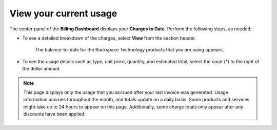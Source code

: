 .. current_usage:

========================
View your current usage
========================

The center panel of the **Billing Dashboard**
displays your **Charges to Date**.
Perform the following steps, as needed:

- To see a detailed breakdown of the charges,
  select **View** from the section header.

    The balance-to-date for the Rackspace Technology products that you are
    using appears.

- To see the usage details such as type, unit price,
  quantity, and estimated total, select
  the carat (^) to the right of the dollar amount.


.. note::

    This page displays only the usage that you accrued after your last invoice was generated.
    Usage information accrues throughout the month, and totals update on a daily basis. Some products and services might
    take up to 24 hours to appear on this page. Additionally, some charge totals only appear after any
    discounts have been applied.

.. image:: /../_static/img/chargestodate.png
    :alt: **charges to date**

